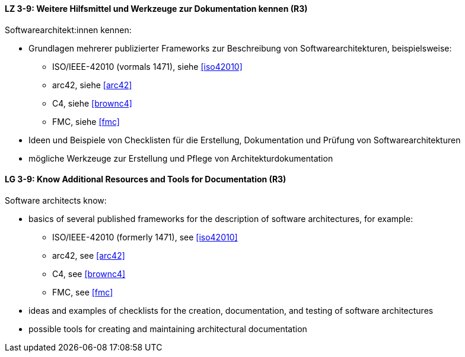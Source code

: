 
// tag::DE[]
[[LZ-3-9]]
==== LZ 3-9: Weitere Hilfsmittel und Werkzeuge zur Dokumentation kennen (R3)

Softwarearchitekt:innen kennen:

* Grundlagen mehrerer publizierter Frameworks zur Beschreibung von Softwarearchitekturen, beispielsweise:
** ISO/IEEE-42010 (vormals 1471), siehe <<iso42010>>
** arc42, siehe <<arc42>>
** C4, siehe <<brownc4>>
** FMC, siehe <<fmc>>
* Ideen und Beispiele von Checklisten für die Erstellung, Dokumentation und Prüfung von Softwarearchitekturen
* mögliche Werkzeuge zur Erstellung und Pflege von Architekturdokumentation

// end::DE[]

// tag::EN[]
[[LG-3-9]]
==== LG 3-9: Know Additional Resources and Tools for Documentation (R3)

Software architects know:

* basics of several published frameworks for the description of software architectures, for example:
** ISO/IEEE-42010 (formerly 1471), see <<iso42010>>
** arc42, see <<arc42>>
** C4, see <<brownc4>>
** FMC, see <<fmc>>
* ideas and examples of checklists for the creation, documentation, and testing of software architectures
* possible tools for creating and maintaining architectural documentation

// end::EN[]
